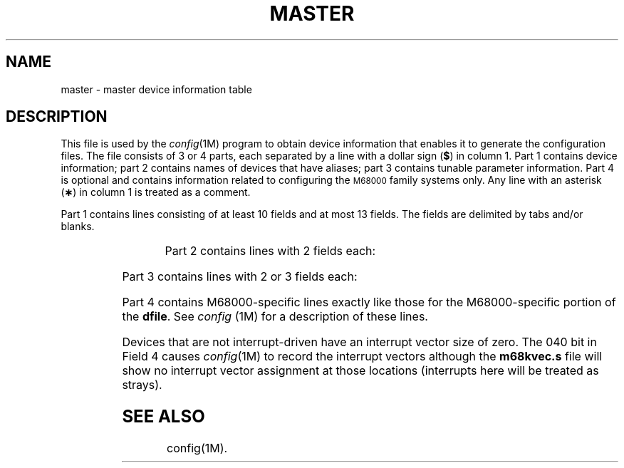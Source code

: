 .TH MASTER 4
.SH NAME
master \- master device information table
.SH DESCRIPTION
This file is used by the
.IR config (1M)
program to obtain device information that enables
it to generate the
configuration
files.
The file consists of 3 or 4 parts, each separated by a line with
a dollar sign
.RB ( $ )
in column 1.
Part 1 contains device information; part 2 contains
names
of devices that have aliases;
part 3 contains tunable parameter information.
Part 4 is optional and contains information related to configuring
the \s-1M68000\s+1 family systems only.
Any line with an asterisk
.RB ( \(** )
in column 1 is treated as a comment.
.PP
Part 1 contains lines consisting of at least 10 fields
and at most 13 fields.
The fields are delimited by tabs and/or blanks.
.PP
.TS
l l.
Field 1: 	device name (8 chars. maximum).
.sp
Field 2: 	interrupt vector size (decimal, in bytes).
.sp
Field 3: 	T{
.nf
device mask (octal)\-each ``on'' bit
indicates that the handler exists:
\^\^\^000100  initialization handler
\^\^\^000040  power-failure handler
\^\^\^000020  open handler
\^\^\^000010  close handler
\^\^\^000004  read handler
\^\^\^000002  write handler
\^\^\^000001  ioctl handler
.fi
T}
.sp
Field 4: 	T{
.nf
device type indicator (octal):
\^\^\^000200  allow only one of these devices
\^\^\^000100  suppress count field in the \f3conf.c\f1 file
\^\^\^000040  suppress interrupt vector
\^\^\^000020  required device
\^\^\^000010  block device
\^\^\^000004  character device
\^\^\^000002  interrupt driven device other than block or char. device
.fi
T}
.sp
Field 5: 	handler prefix (4 chars. maximum).
.sp
Field 6: 	device address size (decimal).
.sp
Field 7: 	major device number for block-type device.
.sp
Field 8: 	T{
.nf
major device number for
character-type device.
.fi
T}
.sp
Field 9: 	T{
.nf
maximum number of devices per
controller (decimal).
.fi
T}
.sp
Field 10: 	maximum bus request level (1 through 7).
.sp
Fields 11-13: 	T{
.nf
optional configuration table structure declarations (8 chars. maximum)
.fi
T}
.TE
.PP
Part 2 contains lines with 2 fields each:
.PP
.TS
l l.
Field 1: 	alias name of device (8 chars. maximum).
.sp
Field 2: 	T{
.nf
reference name of device (8 chars. maximum; specified in part 1).
.fi
T}
.TE
.PP
Part 3 contains lines with 2 or 3 fields each:
.PP
.TS
l l.
Field 1: 	T{
.nf
parameter name (as it appears in description file; 30 chars. maximum)
.fi
T}
.sp
Field 2: 	T{
.nf
parameter name (as it appears in the \f3conf.c\f1 file; 30 chars. maximum)
.fi
T}
.sp
Field 3: 	T{
.nf
default parameter value (30 chars. maximum; parameter specification 
is required if this field is omitted)
.fi
T}
.TE
.PP
Part 4 contains M68000-specific lines exactly like those for
the M68000-specific portion of the \fBdfile\fP.  See \fIconfig\fP
(1M) for a description of these lines.
.PP
Devices that are not interrupt-driven
have an interrupt vector size of zero.
The 040 bit in Field 4 causes
.IR config (1M)
to record the interrupt vectors although the
.B m68kvec.s
file will show no interrupt vector assignment at those
locations (interrupts here will be treated as strays).
.SH SEE ALSO
config(1M).
.\"	@(#)master.dec.4	1.6	
